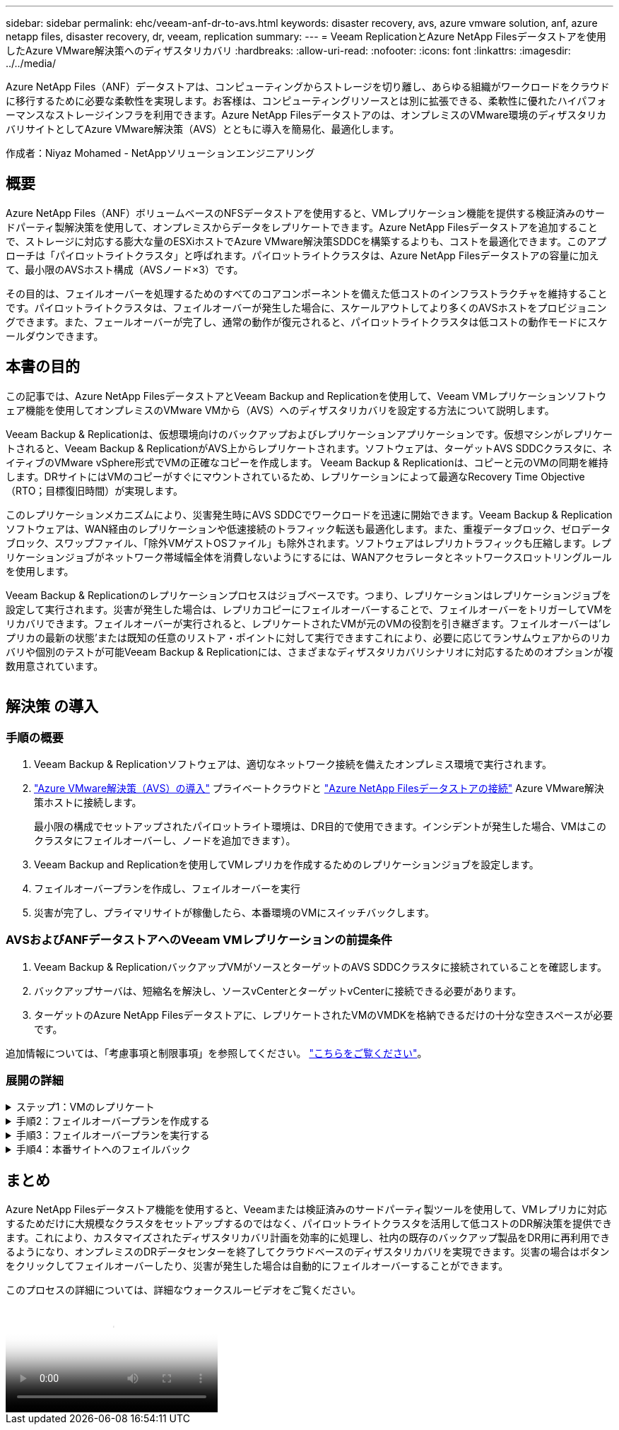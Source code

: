 ---
sidebar: sidebar 
permalink: ehc/veeam-anf-dr-to-avs.html 
keywords: disaster recovery, avs, azure vmware solution, anf, azure netapp files, disaster recovery, dr, veeam, replication 
summary:  
---
= Veeam ReplicationとAzure NetApp Filesデータストアを使用したAzure VMware解決策へのディザスタリカバリ
:hardbreaks:
:allow-uri-read: 
:nofooter: 
:icons: font
:linkattrs: 
:imagesdir: ../../media/


[role="lead"]
Azure NetApp Files（ANF）データストアは、コンピューティングからストレージを切り離し、あらゆる組織がワークロードをクラウドに移行するために必要な柔軟性を実現します。お客様は、コンピューティングリソースとは別に拡張できる、柔軟性に優れたハイパフォーマンスなストレージインフラを利用できます。Azure NetApp Filesデータストアのは、オンプレミスのVMware環境のディザスタリカバリサイトとしてAzure VMware解決策（AVS）とともに導入を簡易化、最適化します。

作成者：Niyaz Mohamed - NetAppソリューションエンジニアリング



== 概要

Azure NetApp Files（ANF）ボリュームベースのNFSデータストアを使用すると、VMレプリケーション機能を提供する検証済みのサードパーティ製解決策を使用して、オンプレミスからデータをレプリケートできます。Azure NetApp Filesデータストアを追加することで、ストレージに対応する膨大な量のESXiホストでAzure VMware解決策SDDCを構築するよりも、コストを最適化できます。このアプローチは「パイロットライトクラスタ」と呼ばれます。パイロットライトクラスタは、Azure NetApp Filesデータストアの容量に加えて、最小限のAVSホスト構成（AVSノード×3）です。

その目的は、フェイルオーバーを処理するためのすべてのコアコンポーネントを備えた低コストのインフラストラクチャを維持することです。パイロットライトクラスタは、フェイルオーバーが発生した場合に、スケールアウトしてより多くのAVSホストをプロビジョニングできます。また、フェールオーバーが完了し、通常の動作が復元されると、パイロットライトクラスタは低コストの動作モードにスケールダウンできます。



== 本書の目的

この記事では、Azure NetApp FilesデータストアとVeeam Backup and Replicationを使用して、Veeam VMレプリケーションソフトウェア機能を使用してオンプレミスのVMware VMから（AVS）へのディザスタリカバリを設定する方法について説明します。

Veeam Backup & Replicationは、仮想環境向けのバックアップおよびレプリケーションアプリケーションです。仮想マシンがレプリケートされると、Veeam Backup & ReplicationがAVS上からレプリケートされます。ソフトウェアは、ターゲットAVS SDDCクラスタに、ネイティブのVMware vSphere形式でVMの正確なコピーを作成します。  Veeam Backup & Replicationは、コピーと元のVMの同期を維持します。DRサイトにはVMのコピーがすぐにマウントされているため、レプリケーションによって最適なRecovery Time Objective（RTO；目標復旧時間）が実現します。

このレプリケーションメカニズムにより、災害発生時にAVS SDDCでワークロードを迅速に開始できます。Veeam Backup & Replicationソフトウェアは、WAN経由のレプリケーションや低速接続のトラフィック転送も最適化します。また、重複データブロック、ゼロデータブロック、スワップファイル、「除外VMゲストOSファイル」も除外されます。ソフトウェアはレプリカトラフィックも圧縮します。レプリケーションジョブがネットワーク帯域幅全体を消費しないようにするには、WANアクセラレータとネットワークスロットリングルールを使用します。

Veeam Backup & Replicationのレプリケーションプロセスはジョブベースです。つまり、レプリケーションはレプリケーションジョブを設定して実行されます。災害が発生した場合は、レプリカコピーにフェイルオーバーすることで、フェイルオーバーをトリガーしてVMをリカバリできます。フェイルオーバーが実行されると、レプリケートされたVMが元のVMの役割を引き継ぎます。フェイルオーバーは'レプリカの最新の状態'または既知の任意のリストア・ポイントに対して実行できますこれにより、必要に応じてランサムウェアからのリカバリや個別のテストが可能Veeam Backup & Replicationには、さまざまなディザスタリカバリシナリオに対応するためのオプションが複数用意されています。

image:dr-veeam-anf-image1.png[""]



== 解決策 の導入



=== 手順の概要

. Veeam Backup & Replicationソフトウェアは、適切なネットワーク接続を備えたオンプレミス環境で実行されます。
. link:https://learn.microsoft.com/en-us/azure/azure-vmware/deploy-azure-vmware-solution?tabs=azure-portal["Azure VMware解決策（AVS）の導入"] プライベートクラウドと link:https://learn.microsoft.com/en-us/azure/azure-vmware/attach-azure-netapp-files-to-azure-vmware-solution-hosts?tabs=azure-portal["Azure NetApp Filesデータストアの接続"] Azure VMware解決策ホストに接続します。
+
最小限の構成でセットアップされたパイロットライト環境は、DR目的で使用できます。インシデントが発生した場合、VMはこのクラスタにフェイルオーバーし、ノードを追加できます）。

. Veeam Backup and Replicationを使用してVMレプリカを作成するためのレプリケーションジョブを設定します。
. フェイルオーバープランを作成し、フェイルオーバーを実行
. 災害が完了し、プライマリサイトが稼働したら、本番環境のVMにスイッチバックします。




=== AVSおよびANFデータストアへのVeeam VMレプリケーションの前提条件

. Veeam Backup & ReplicationバックアップVMがソースとターゲットのAVS SDDCクラスタに接続されていることを確認します。
. バックアップサーバは、短縮名を解決し、ソースvCenterとターゲットvCenterに接続できる必要があります。
. ターゲットのAzure NetApp Filesデータストアに、レプリケートされたVMのVMDKを格納できるだけの十分な空きスペースが必要です。


追加情報については、「考慮事項と制限事項」を参照してください。 link:https://helpcenter.veeam.com/docs/backup/vsphere/replica_limitations.html?ver=120["こちらをご覧ください"]。



=== 展開の詳細

.ステップ1：VMのレプリケート
[%collapsible]
====
Veeam Backup & ReplicationはVMware vSphereスナップショット機能を活用します。レプリケーション時に、Veeam Backup & ReplicationはVMware vSphereにVMスナップショットの作成を要求します。VMスナップショットは、仮想ディスク、システムの状態、設定、メタデータを含むVMのポイントインタイムコピーです。Veeam Backup & Replicationでは、Snapshotをレプリケーションのデータソースとして使用します。

VMをレプリケートするには、次の手順を実行します。

. Veeam Backup & Replicationコンソールを開きます。
. をクリックします。ジョブノードを右クリックし、[Replication Job]>[Virtual machine]を選択します。
. ジョブ名を指定し、適切な詳細制御チェックボックスを選択します。次へをクリックします。
+
** オンプレミスとAzure間の接続で帯域幅が制限されている場合は、[Replica seeding]チェックボックスをオンにします。
* Azure VMware解決策SDDCのセグメントがオンプレミスサイトネットワークのセグメントと一致しない場合は、[ネットワークの再マッピング(AVS SDDCサイトと異なるネットワークの場合)]チェックボックスをオンにします。
** オンプレミスの本番サイトのIPアドレス指定方式がターゲットAVSサイトのIPアドレス指定方式と異なる場合は、Replica Re-IP（異なるIPアドレス指定方式を使用するDRサイトの場合）チェックボックスを選択します。
+
image:dr-veeam-anf-image2.png[""]



. [Virtual * Machines]手順で、Azure VMware解決策SDDCに接続されたAzure NetApp FilesデータストアにレプリケートするVMを選択します。仮想マシンをVSANに配置して、使用可能なVSANデータストアの容量をいっぱいにすることができます。パイロットライトクラスタでは、3ノードクラスタの使用可能容量が制限されます。残りのデータはAzure NetApp Filesデータストアに簡単に配置してVMをリカバリしたり、CPU /メモリの要件に合わせてクラスタを拡張したりできます。[追加]*をクリックし、*[オブジェクトの追加]*ウィンドウで必要なVMまたはVMコンテナを選択して*[追加]*をクリックします。「 * 次へ * 」をクリックします。
+
image:dr-veeam-anf-image3.png[""]

. その後、デスティネーションをAzure VMware解決策SDDCクラスター/ホストとして選択し、VMレプリカ用の適切なリソースプール、VMフォルダ、FSx for ONTAPデータストアを選択します。次に、 [ * 次へ * ] をクリックします。
+
image:dr-veeam-anf-image4.png[""]

. 次の手順では、必要に応じてソースとデスティネーションの仮想ネットワーク間のマッピングを作成します。
+
image:dr-veeam-anf-image5.png[""]

. [ジョブ設定]ステップで、VMレプリカのメタデータや保持ポリシーなどを格納するバックアップリポジトリを指定します。
. Data Transfer（データ転送）ステップで* Source（ソース）*および* Target（ターゲット）*プロキシサーバーを更新し、* Automatic（自動）*選択（デフォルト）のままにして* Direct *オプションを選択したままにして* Next（次へ）*をクリックします。
. [Guest Processing]ステップで、必要に応じて[Enable application-aware processing]オプションを選択します。「 * 次へ * 」をクリックします。
+
image:dr-veeam-anf-image6.png[""]

. レプリケーションジョブを定期的に実行するレプリケーションスケジュールを選択します。
+
image:dr-veeam-anf-image7.png[""]

. ウィザードの* Summary *ステップで、レプリケーションジョブの詳細を確認します。ウィザードを終了した直後にジョブを開始するには、*[完了]をクリックしたときにジョブを実行する*チェックボックスをオンにします。オンにしない場合は、チェックボックスをオフのままにします。次に、*[完了]*をクリックしてウィザードを閉じます。
+
image:dr-veeam-anf-image8.png[""]



レプリケーションジョブが開始されると、指定されたサフィックスのVMがデスティネーションAVS SDDCクラスタ/ホストに取り込まれます。

image:dr-veeam-anf-image9.png[""]

追加情報によるVeeamレプリケーションについては、 link:https://helpcenter.veeam.com/docs/backup/vsphere/replication_process.html?ver=120["レプリケーションの仕組み"]

====
.手順2：フェイルオーバープランを作成する
[%collapsible]
====
最初のレプリケーションまたはシードが完了したら、フェイルオーバープランを作成します。フェイルオーバープランは、依存するVMのフェイルオーバーを1つずつ、またはグループとして自動的に実行するのに役立ちます。フェイルオーバープランは、ブート遅延を含むVMの処理順序の青写真です。フェイルオーバープランは、重要な依存VMがすでに実行されていることを確認するのにも役立ちます。

プランを作成するには、*レプリカ*という新しいサブセクションに移動し、*フェイルオーバープラン*を選択します。適切なVMを選択します。Veeam Backup & Replicationは、この時点に最も近いリストアポイントを検索し、それらを使用してVMレプリカを開始します。


NOTE: フェイルオーバープランを追加できるのは、初期レプリケーションが完了し、VMレプリカがReady状態になってからです。


NOTE: フェイルオーバープランの実行時に同時に起動できるVMの最大数は10です。


NOTE: フェイルオーバープロセス中は、ソースVMの電源はオフになりません。

フェイルオーバープラン*を作成するには、次の手順を実行します。

. をクリックします。レプリカノードを右クリックし、[Failover Plans]>[Failover Plan]>[VMware vSphere]を選択します。
+
image:dr-veeam-anf-image10.png[""]

. 次に、計画の名前と概要を入力します。必要に応じて、フェイルオーバー前およびフェイルオーバー後のスクリプトを追加できます。たとえば、スクリプトを実行して、レプリケートされたVMを起動する前にVMをシャットダウンします。
+
image:dr-veeam-anf-image11.png[""]

. VMを計画に追加し、VMのブート順序とブート遅延を変更して、アプリケーションの依存関係を満たすようにします。
+
image:dr-veeam-anf-image12.png[""]



レプリケーションジョブを作成するための追加情報については、を参照してください。 link:https://helpcenter.veeam.com/docs/backup/vsphere/replica_job.html?ver=120["レプリケーションジョブの作成"]。

====
.手順3：フェイルオーバープランを実行する
[%collapsible]
====
フェイルオーバー時には、本番サイトのソースVMがディザスタリカバリサイトのレプリカにスイッチオーバーされます。フェイルオーバープロセスの一環として、Veeam Backup & ReplicationはVMレプリカを必要なリストアポイントにリストアし、すべてのI/OアクティビティをソースVMからそのレプリカに移動します。レプリカは、災害発生時だけでなく、DRドリルのシミュレーションにも使用できます。フェイルオーバーのシミュレーション中は、ソースVMは引き続き実行されます。必要なテストがすべて完了したら、フェイルオーバーを元に戻して通常の運用に戻すことができます。


NOTE: フェイルオーバー中のIP競合を回避するために、ネットワークセグメンテーションが設定されていることを確認します。

フェイルオーバープランを開始するには、* Failover Plans *タブをクリックし、フェイルオーバープランを右クリックします。[**Start]を選択します。これにより、VMレプリカの最新のリストアポイントを使用してフェイルオーバーが実行されます。VMレプリカの特定のリストアポイントにフェイルオーバーするには、* Start to *を選択します。

image:dr-veeam-anf-image13.png[""]

image:dr-veeam-anf-image14.png[""]

VMレプリカの状態がReadyからFailoverに変わり、デスティネーションAzure VMware解決策（AVS）SDDCクラスタ/ホストでVMが起動します。

image:dr-veeam-anf-image15.png[""]

フェイルオーバーが完了すると、VMのステータスが「Failover」に変わります。

image:dr-veeam-anf-image16.png[""]


NOTE: Veeam Backup & Replicationは、レプリカがReady状態に戻るまで、ソースVMのすべてのレプリケーションアクティビティを停止します。

フェイルオーバープランの詳細については、を参照してください。 link:https://helpcenter.veeam.com/docs/backup/vsphere/failover_plan.html?ver=120["フェイルオーバープラン"]。

====
.手順4：本番サイトへのフェイルバック
[%collapsible]
====
フェイルオーバープランの実行中は中間ステップとみなされ、要件に基づいて確定する必要があります。オプションには次のものがあります。

* *本番環境へのフェイルバック*：元のVMに切り替えて、VMレプリカの実行中に発生したすべての変更を元のVMに転送します。



NOTE: フェイルバックを実行すると、変更は転送されますが、パブリッシュされません。[Commit failback]*（元のVMが期待どおりに動作することが確認されたら）または[Undo failback]を選択して、元のVMが期待どおりに動作していない場合はVMレプリカに戻ります。

* *フェイルオーバーを元に戻す*-元のVMに切り替えて、VMレプリカの実行中に行った変更をすべて破棄します。
* *永続的フェイルオーバー*-元のVMからVMレプリカに永続的に切り替え、このレプリカを元のVMとして使用します。


このデモでは、本番環境へのフェイルバックを選択しました。ウィザードの[Destination]ステップで[Failback to the original VM]が選択され、[Power on VM after restoring]チェックボックスが有効になっている。

image:dr-veeam-anf-image17.png[""]

image:dr-veeam-anf-image18.png[""]

image:dr-veeam-anf-image19.png[""]

image:dr-veeam-anf-image20.png[""]

フェイルバックコミットは、フェイルバック操作を完了する方法の1つです。フェイルバックがコミットされると、フェイルバックされたVM（本番VM）に送信された変更が想定どおりに機能していることが確認されます。コミット処理が完了すると、Veeam Backup & Replicationは本番用VMのレプリケーションアクティビティを再開します。

フェイルバックプロセスの詳細については、次のVeeamのドキュメントを参照してください： link:https://helpcenter.veeam.com/docs/backup/vsphere/failover_failback.html?ver=120["レプリケーションのフェイルオーバーとフェイルバック"]。

image:dr-veeam-anf-image21.png[""]

本番環境へのフェイルバックが成功すると、VMはすべて元の本番サイトにリストアされます。

image:dr-veeam-anf-image22.png[""]

====


== まとめ

Azure NetApp Filesデータストア機能を使用すると、Veeamまたは検証済みのサードパーティ製ツールを使用して、VMレプリカに対応するためだけに大規模なクラスタをセットアップするのではなく、パイロットライトクラスタを活用して低コストのDR解決策を提供できます。これにより、カスタマイズされたディザスタリカバリ計画を効率的に処理し、社内の既存のバックアップ製品をDR用に再利用できるようになり、オンプレミスのDRデータセンターを終了してクラウドベースのディザスタリカバリを実現できます。災害の場合はボタンをクリックしてフェイルオーバーしたり、災害が発生した場合は自動的にフェイルオーバーすることができます。

このプロセスの詳細については、詳細なウォークスルービデオをご覧ください。

video::2855e0d5-97e7-430f-944a-b061015e9278[panopto,width=Video walkthrough of the solution]